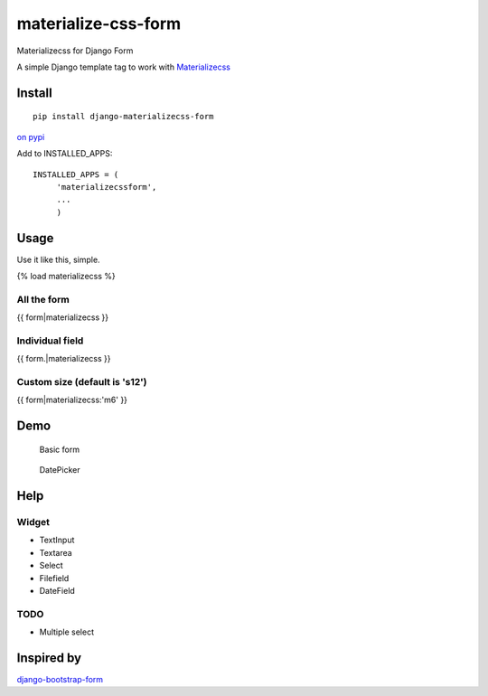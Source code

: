 materialize-css-form
====================

Materializecss for Django Form

A simple Django template tag to work with `Materializecss`_

Install
-------

::

    pip install django-materializecss-form

`on pypi`_

Add to INSTALLED\_APPS:

::

    INSTALLED_APPS = (
         'materializecssform',
         ...
         )

Usage
-----

Use it like this, simple.

{% load materializecss %}

All the form
~~~~~~~~~~~~

{{ form\|materializecss }}

Individual field
~~~~~~~~~~~~~~~~

{{ form.\|materializecss }}

Custom size (default is 's12')
~~~~~~~~~~~~~~~~~~~~~~~~~~~~~~

{{ form\|materializecss:'m6' }}

Demo
----

.. figure:: https://cloud.githubusercontent.com/assets/3958123/6165004/a1984f52-b2a4-11e4-8ae2-078505991b0d.png
   :alt: Basic form

   Basic form

.. figure:: https://cloud.githubusercontent.com/assets/3958123/6165005/a19bf044-b2a4-11e4-9989-6a64f9c97087.png
   :alt: DatePicker

   DatePicker

Help
----

Widget
~~~~~~

-  TextInput
-  Textarea
-  Select
-  Filefield
-  DateField

TODO
~~~~

-  Multiple select

Inspired by
-----------

`django-bootstrap-form`_

.. _Materializecss: http://materializecss.com/
.. _on pypi: https://pypi.python.org/pypi/django-materializecss-form
.. _django-bootstrap-form: https://github.com/tzangms/django-bootstrap-form

